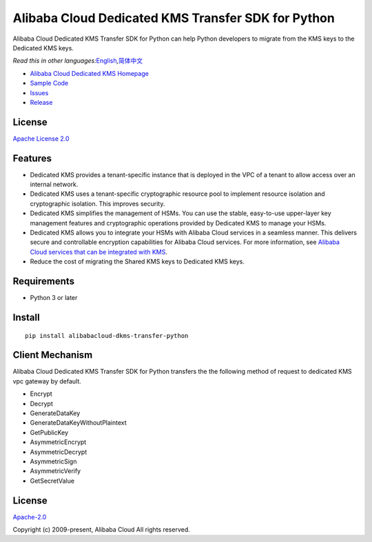 Alibaba Cloud Dedicated KMS Transfer SDK for Python
===================================================

|image0|

Alibaba Cloud Dedicated KMS Transfer SDK for Python can help Python
developers to migrate from the KMS keys to the Dedicated KMS keys.

*Read this in other
languages:*\ `English <README.rst>`__\ *,*\ `简体中文 <README.zh-cn.rst>`__

-  `Alibaba Cloud Dedicated KMS
   Homepage <https://www.alibabacloud.com/help/zh/doc-detail/311016.htm>`__
-  `Sample Code </example>`__
-  `Issues <https://github.com/aliyun/alibabacloud-dkms-transfer-python-sdk/issues>`__
-  `Release <https://github.com/aliyun/alibabacloud-dkms-transfer-python-sdk/releases>`__

License
-------

`Apache License
2.0 <https://www.apache.org/licenses/LICENSE-2.0.html>`__

Features
--------

-  Dedicated KMS provides a tenant-specific instance that is deployed in the VPC of a tenant to allow access over an internal network.
-  Dedicated KMS uses a tenant-specific cryptographic resource pool to implement resource isolation and cryptographic isolation. This improves security.
-  Dedicated KMS simplifies the management of HSMs. You can use the stable, easy-to-use upper-layer key management features and cryptographic operations provided by Dedicated KMS to manage your HSMs.
-  Dedicated KMS allows you to integrate your HSMs with Alibaba Cloud services in a seamless manner. This delivers secure and controllable encryption capabilities for Alibaba Cloud services. For more information, see `Alibaba Cloud services that can be integrated with KMS <https://www.alibabacloud.com/help/en/key-management-service/latest/alibaba-cloud-services-that-can-be-integrated-with-kms#concept-2318937>`__.
-  Reduce the cost of migrating the Shared KMS keys to Dedicated KMS keys.

Requirements
------------

-  Python 3 or later

Install
-------

::

   pip install alibabacloud-dkms-transfer-python


Client Mechanism
----------------
Alibaba Cloud Dedicated KMS Transfer SDK for Python transfers the the following method of request to dedicated KMS vpc gateway by default.

-  Encrypt
-  Decrypt
-  GenerateDataKey
-  GenerateDataKeyWithoutPlaintext
-  GetPublicKey
-  AsymmetricEncrypt
-  AsymmetricDecrypt
-  AsymmetricSign
-  AsymmetricVerify
-  GetSecretValue

.. _license-1:

License
-------

`Apache-2.0 <http://www.apache.org/licenses/LICENSE-2.0>`__

Copyright (c) 2009-present, Alibaba Cloud All rights reserved.

.. |image0| image:: https://aliyunsdk-pages.alicdn.com/icons/AlibabaCloud.svg
